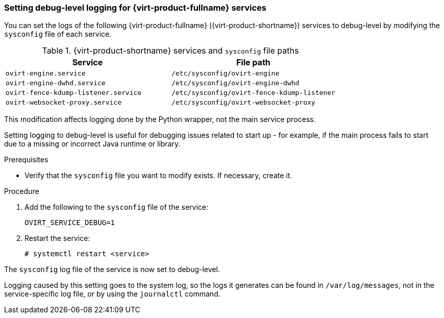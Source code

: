 // Module included in the following assemblies:
//
// chap-Log_Files.adoc

:_content-type: PROCEDURE
[id="proc-setting_up_debug_level_logging"]
=== Setting debug-level logging for {virt-product-fullname} services

You can set the logs of the following {virt-product-fullname} ({virt-product-shortname}) services to debug-level by modifying the `sysconfig` file of each service.

.{virt-product-shortname} services and `sysconfig` file paths
[options="header"]
|===
|Service |File path
|`ovirt-engine.service` | `/etc/sysconfig/ovirt-engine`
|`ovirt-engine-dwhd.service` |`/etc/sysconfig/ovirt-engine-dwhd`
|`ovirt-fence-kdump-listener.service` |`/etc/sysconfig/ovirt-fence-kdump-listener`
|`ovirt-websocket-proxy.service`| `/etc/sysconfig/ovirt-websocket-proxy`
|===

This modification affects logging done by the Python wrapper, not the main service process.

Setting logging to debug-level is useful for debugging issues related to start up - for example, if the main process fails to start due to a missing or incorrect Java runtime or library.

.Prerequisites

* Verify that the `sysconfig` file you want to modify exists. If necessary, create it.

.Procedure

. Add the following to the `sysconfig` file of the service:
+
[source, terminal]
----
OVIRT_SERVICE_DEBUG=1
----
. Restart the service:
+
[source, terminal]
----
# systemctl restart <service>
----

The `sysconfig` log file of the service is now set to debug-level.

Logging caused by this setting goes to the system log, so the logs it generates can be found in `/var/log/messages`, not in the service-specific log file, or by using the `journalctl` command.
